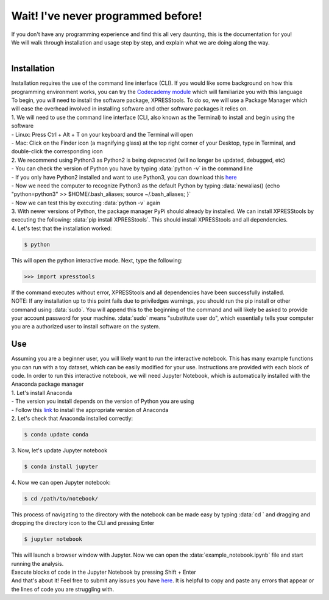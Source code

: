 ###################################
Wait! I've never programmed before!
###################################
| If you don't have any programming experience and find this all very daunting, this is the documentation for you!
| We will walk through installation and usage step by step, and explain what we are doing along the way.
|
=======================
Installation
=======================
| Installation requires the use of the command line interface (CLI). If you would like some background on how this programming environment works, you can try the `Codecademy module <https://www.codecademy.com/learn/learn-the-command-line>`_ which will familiarize you with this language
| To begin, you will need to install the software package, XPRESStools. To do so, we will use a Package Manager which will ease the overhead involved in installing software and other software packages it relies on.
| 1. We will need to use the command line interface (CLI, also known as the Terminal) to install and begin using the software
| - Linux: Press Ctrl + Alt + T on your keyboard and the Terminal will open
| - Mac: Click on the Finder icon (a magnifying glass) at the top right corner of your Desktop, type in Terminal, and double-click the corresponding icon
| 2. We recommend using Python3 as Python2 is being deprecated (will no longer be updated, debugged, etc)
| - You can check the version of Python you have by typing :data:`python -v` in the command line
| - If you only have Python2 installed and want to use Python3, you can download this `here <https://www.python.org/downloads/>`_
| - Now we need the computer to recognize Python3 as the default Python by typing :data:`newalias() {echo "python=python3" >> $HOME/.bash_aliases; source ~/.bash_aliases; }`
| - Now we can test this by executing :data:`python -v` again
| 3. With newer versions of Python, the package manager PyPi should already by installed. We can install XPRESStools by executing the following: :data:`pip install XPRESStools`. This should install XPRESStools and all dependencies.
| 4. Let's test that the installation worked:

.. code-block:: shell

  $ python

| This will open the python interactive mode. Next, type the following:

.. code-block:: python

  >>> import xpresstools

| If the command executes without error, XPRESStools and all dependencies have been successfully installed.
| NOTE: If any installation up to this point fails due to priviledges warnings, you should run the pip install or other command using :data:`sudo`. You will append this to the beginning of the command and will likely be asked to provide your account password for your machine. :data:`sudo` means "substitute user do", which essentially tells your computer you are a authorized user to install software on the system.

=======================
Use
=======================
| Assuming you are a beginner user, you will likely want to run the interactive notebook. This has many example functions you can run with a toy dataset, which can be easily modified for your use. Instructions are provided with each block of code. In order to run this interactive notebook, we will need Jupyter Notebook, which is automatically installed with the Anaconda package manager
| 1. Let's install Anaconda
| - The version you install depends on the version of Python you are using
| - Follow this `link <https://www.anaconda.com/distribution/#download-section>`_ to install the appropriate version of Anaconda
| 2. Let's check that Anaconda installed correctly:

.. code-block:: shell

  $ conda update conda

| 3. Now, let's update Jupyter notebook

.. code-block:: shell

  $ conda install jupyter

| 4. Now we can open Jupyter notebook:

.. code-block:: shell

  $ cd /path/to/notebook/

| This process of navigating to the directory with the notebook can be made easy by typing :data:`cd ` and dragging and dropping the directory icon to the CLI and pressing Enter

.. code-block:: shell

  $ jupyter notebook

| This will launch a browser window with Jupyter. Now we can open the :data:`example_notebook.ipynb` file and start running the analysis.
| Execute blocks of code in the Jupyter Notebook by pressing Shift + Enter
| And that's about it! Feel free to submit any issues you have `here <https://github.com/XPRESSyourself/XPRESStools/issues>`_. It is helpful to copy and paste any errors that appear or the lines of code you are struggling with.
